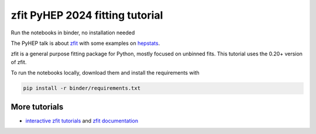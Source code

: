 =================================
zfit PyHEP 2024 fitting tutorial
=================================

.. image:: https://zenodo.org/badge/534977784.svg
   :target: https://doi.org/10.5281/zenodo.8420969


Run the notebooks in binder, no installation needed

.. image:: https://mybinder.org/badge_logo.svg
 :target: https://binderhub.ssl-hep.org/v2/gh/zfit/zfit-PyHEP/PyHEP2023

The PyHEP talk is about `zfit <https://github.com/zfit/zfit#zfit-scalable-pythonic-fitting>`_
with some examples on `hepstats <https://github.com/scikit-hep/hepstats#hepstats-package-statistics-tools-and-utilities>`_.

zfit is a general purpose fitting package for Python, mostly focused on unbinned fits. This tutorial uses the 0.20+ version of zfit.

To run the notebooks locally, download them and install the requirements with

.. code::

   pip install -r binder/requirements.txt



More tutorials
===============

- `interactive zfit tutorials <https://zfit-tutorials.readthedocs.io/en/latest/>`_ and `zfit documentation <https://zfit.readthedocs.io/en/latest/>`_
